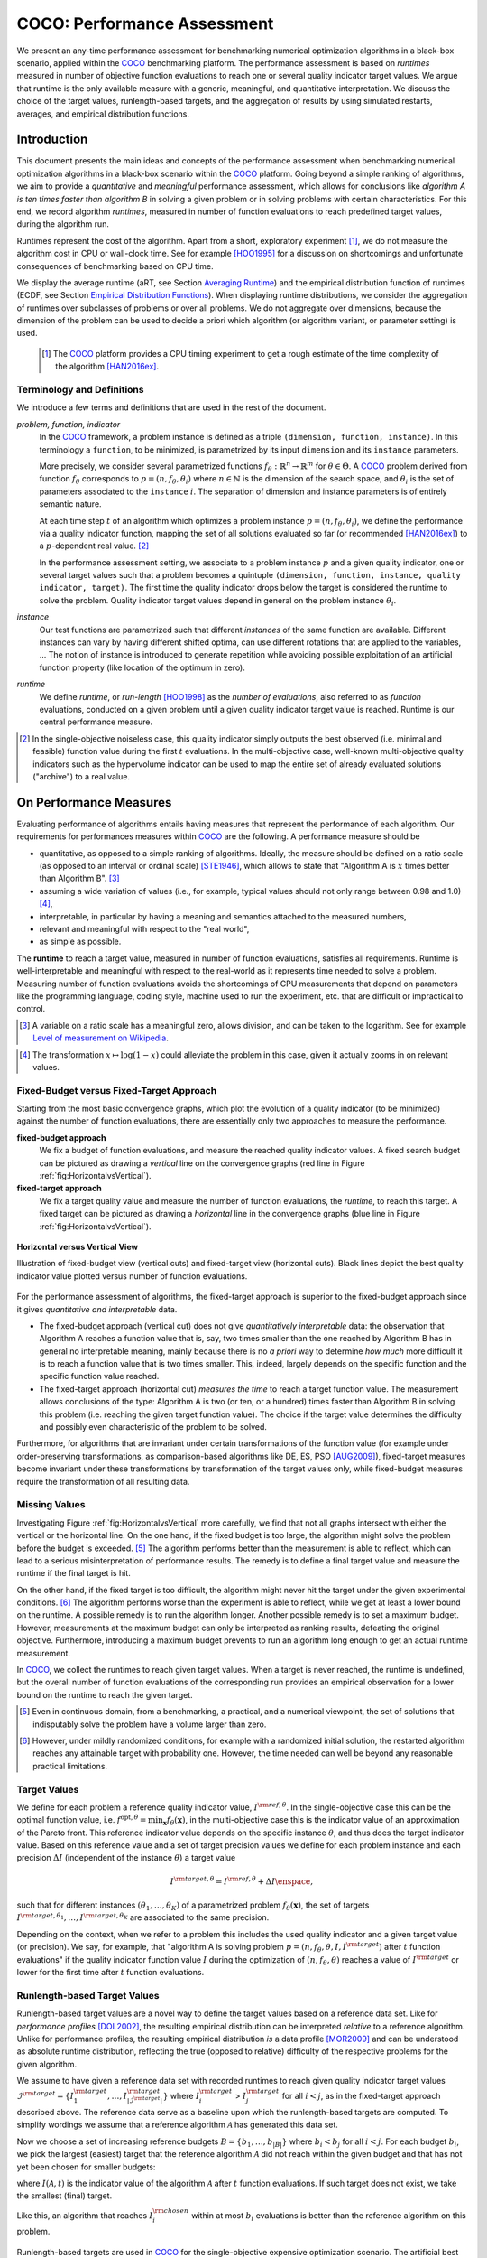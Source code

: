 .. title:: COCO: Performance Assessment

##############################
COCO: Performance Assessment
##############################

.. .. toctree::
   :maxdepth: 2

..
   sectnum::

.. |ftarget| replace:: :math:`I^{{\rm target},\theta}`
.. |nruns| replace:: :math:`\texttt{Ntrial}`
.. |DIM| replace:: :math:`n`
.. _2009: http://www.sigevo.org/gecco-2009/workshops.html#bbob
.. _2010: http://www.sigevo.org/gecco-2010/workshops.html#bbob
.. _2012: http://www.sigevo.org/gecco-2012/workshops.html#bbob
.. _BBOB-2009: http://coco.gforge.inria.fr/doku.php?id=bbob-2009-results
.. _BBOB-2010: http://coco.gforge.inria.fr/doku.php?id=bbob-2010-results
.. _BBOB-2012: http://coco.gforge.inria.fr/doku.php?id=bbob-2012
.. _GECCO: http://www.sigevo.org/gecco-2012/
.. _COCO: https://github.com/numbbo/coco
.. .. _COCO: http://coco.gforge.inria.fr
.. |ERT| replace:: :math:`\mathrm{ERT}`
.. |aRT| replace:: :math:`\mathrm{aRT}`
.. |dim| replace:: :math:`\mathrm{dim}`
.. |function| replace:: :math:`\mathrm{function}`
.. |instance| replace:: :math:`\mathrm{instance}`
.. |R| replace:: :math:`\mathbb{R}`
.. |i| replace:: :math:`i`
.. |t| replace:: :math:`t`
.. |p| replace:: :math:`p`
.. |x| replace:: :math:`x`
.. |N| replace:: :math:`N`
.. |J| replace:: :math:`J`
.. |RTus| replace:: :math:`\mathrm{RT}^{\mathrm{us}}`
.. |RTs| replace:: :math:`\mathrm{RT}^{\mathrm{s}}`
.. |calP| replace:: :math:`\mathcal{P}`
.. |calP.| replace:: :math:`\mathcal{P}.`
.. |thetai| replace:: :math:`\theta_i`
.. |ftheta| replace::  :math:`f_{\theta}`


.. the next two lines are necessary in LaTeX. They will be automatically 
  replaced to put away the \chapter level as ^^^ and let the "current" level
  become \section. 

.. CHAPTERTITLE
.. CHAPTERUNDERLINE

.. raw:: html

   See: <I>ArXiv e-prints</I>,
   <A HREF="http://arxiv.org/abs/1605.xxxxx">arXiv:1605.xxxxx</A>, 2016.

.. raw:: latex

  % \tableofcontents is automatic with sphinx and moved behind the abstract 
  % by swap...py
  
  \begin{abstract}

We present an any-time performance assessment for benchmarking numerical
optimization algorithms in a black-box scenario, applied within the COCO_ benchmarking platform. 
The performance assessment is based on *runtimes* measured in number of objective function evaluations to reach one or several quality indicator target values.
We argue that runtime is the only available measure with a generic, meaningful, and quantitative interpretation.
We discuss the choice of the target values, runlength-based targets, and the aggregation of results by using simulated restarts, averages, and empirical distribution functions. 

.. raw:: latex

  \end{abstract}
  \newpage


Introduction
=============

.. budget-free

This document presents the main ideas and concepts of the performance assessment
when benchmarking numerical optimization algorithms in a black-box scenario within the COCO_ platform. Going beyond a simple ranking of algorithms, we aim
to provide a *quantitative* and *meaningful* performance assessment, which
allows for conclusions like *algorithm A is ten times faster than algorithm
B* in solving a given problem or in solving problems with certain
characteristics. 
For this end, we record algorithm *runtimes*, measured in
number of function evaluations to reach predefined target values, during the
algorithm run.

Runtimes represent the cost of the algorithm. Apart from a short, exploratory
experiment [#]_, we do not measure the algorithm cost in CPU or wall-clock time.
See for example [HOO1995]_ for a discussion on shortcomings and
unfortunate consequences of benchmarking based on CPU time.

We display the average runtime (aRT, see Section `Averaging Runtime`_)
and the empirical distribution function of runtimes (ECDF, see Section `Empirical Distribution Functions`_). 
When displaying runtime distributions, we consider
the aggregation of runtimes over subclasses of problems or over all problems. We
do not aggregate over dimensions, because the dimension of the problem can be
used to decide a priori which algorithm (or algorithm variant, or parameter setting) is used.

 .. [#] The COCO_ platform provides a CPU timing experiment to get a rough estimate of the time complexity of the algorithm [HAN2016ex]_.


Terminology and Definitions
----------------------------

.. Tea: We have this section in every documentation and every time there are some differences
   between the definitions. Would it be possible to make this more uniform? I understand that
   some documents require more detailed definitions than others, but this could be solved
   differently. For example, (I'm not sure whether the reStructuredText even supports this,
   but I hope it does), the ideal approach would be to have all definitions in a single file
   and then only "pull" the ones that should be in this document here (the same goes for the
   other documents, of course). We could then even have short and long definition variants
   for the terms that require it.
   EDIT: I see now that this section is quite different from the sections with the same
   title in the other documents (i.e., here we go into more detail and explanation why
   things are done the way they are), so maybe my proposal is less suited here than in the
   other documentations (I think we should still consider to do this at least for the other
   documentations).
   
.. It will be nice to have an online glossary at some point that will help keeping things
   consistent.

   
We introduce a few terms and definitions that are used in the rest of the document.

   
*problem, function, indicator*
 In the COCO_ framework, a problem instance is defined as a triple  ``(dimension,
 function, instance)``. 
 In this terminology a ``function``, to be minimized, is parametrized by its input ``dimension`` and its ``instance`` parameters.
 
 More precisely, we consider several parametrized functions :math:`f_\theta:
 \mathbb{R}^n \to \mathbb{R}^m` for :math:`\theta \in \Theta`. A COCO_
 problem derived from function |ftheta| corresponds to :math:`p = (n, f_\theta, \theta_i)` 
 where :math:`n \in \mathbb{N}` is the dimension of the search space, and
 :math:`\theta_i` is the set of parameters associated to the
 ``instance`` |i|. 
 The separation of dimension and instance parameters is of entirely semantic
 nature. 

 .. Given a dimension

   :math:`n` and two different instances :math:`\theta_1` and :math:`\theta_2` of
   the same parametrized family :math:`f_{\theta}`, optimizing the associated
   problems means optimizing :math:`f_{\theta_1}(\mathbf{x})` and
   :math:`f_{\theta_2}(\mathbf{x})` for :math:`\mathbf{x} \in \mathbb{R}^n`.
 
 At each time step :math:`t` of an algorithm which optimizes a problem instance
 :math:`p=(n,f_\theta,\theta_i)`, we define the  performance via a quality
 indicator function, mapping the set of all solutions evaluated so far (or
 recommended [HAN2016ex]_) to a :math:`p`-dependent real value. [#]_
 
 .. Anne: I took out the theta-bar - did not look too fine to me - so I felt that I needed to add theta_1 and theta_2 as two different instances @Niko, @Tea please check and improve if possible (I am not particularly happy with the new version).
 
 
 In the performance assessment setting, we associate to a problem 
 instance :math:`p` and a given quality indicator,
 one or several target values such that a problem becomes a quintuple ``(dimension, function, instance, quality indicator, target)``. 
 The first time the quality indicator drops below the target is considered the runtime to solve the problem. 
 Quality indicator target values depend in general on the problem instance :math:`\theta_i`. 
 
*instance*
 Our test functions are parametrized such that different *instances* of the same function are available. Different instances can vary by having different shifted optima, can use different rotations that are applied to the variables, ...  The notion of instance is introduced to generate repetition while avoiding possible exploitation of an artificial function property (like location of the optimum in zero).

 
 ..  We often **interpret different runs performed on different instances**
 .. of the same parametrized function in a given dimension as **independent
 .. repetitions** of the optimization algorithm on the same function. Put
 .. differently, the runs performed on :math:`K` different instances,
 .. :math:`f_{\theta_1}, \ldots,f_{\theta_K}`, of a parametrized problem
 .. :math:`f_\theta`, are assumed to be independent and identically
 .. distributed.

 .. Anne: maybe we should insist more on this dual view of randomizing the problem class via problem isntance - choosing uniformly over set of parameters.

 .. Tea: I'm not sure that our use of instances belongs under the definition of instances.
    I think this (important!) issue should be explained in more detail later, not here.

*runtime*
  We define *runtime*, or *run-length* [HOO1998]_
  as the *number of evaluations*, also referred to as *function* evaluations,
  conducted on a given problem until a given quality indicator target value is reached.
  Runtime is our central performance measure.

.. [#] In the single-objective noiseless case, this quality indicator simply
   outputs the best observed (i.e. minimal and feasible) function value during
   the first :math:`t` evaluations. In the multi-objective case, well-known
   multi-objective quality indicators such as the hypervolume indicator can be
   used to map the entire set of already evaluated solutions ("archive") to a
   real value.

On Performance Measures
=======================

Evaluating performance of algorithms entails having measures that represent the performance of each algorithm. Our requirements for performances measures within COCO_ are the following. A performance measure should be

* quantitative, as opposed to a simple ranking of algorithms. 
  Ideally, the measure should be defined on a ratio scale (as opposed to an
  interval or ordinal scale) [STE1946]_, which allows to state that "Algorithm A
  is :math:`x` times better than Algorithm B". [#]_ 
* assuming a wide variation of values (i.e., for example, typical values should 
  not only range between 0.98 and 1.0) [#]_,
* interpretable, in particular by having a meaning and semantics attached to 
  the measured numbers,
* relevant and meaningful with respect to the "real world",
* as simple as possible.

.. Following [HAN2009ex]_, we advocate **performance measures** that are

.. Tea: Can we give some more explanation here?

The **runtime** to reach a target value, measured in number of function evaluations, satisfies all requirements. 
Runtime is well-interpretable and meaningful with respect to the
real-world as it represents time needed to solve a problem. Measuring
number of function evaluations avoids the shortcomings of CPU measurements that depend on parameters like the programming language, coding style, machine used to run the experiment, etc. that are difficult or impractical to control.


.. [#] A variable on a ratio scale has a meaningful zero, allows division, 
   and can be taken to the logarithm. See for example `Level of measurement on Wikipedia`__.
   
.. __: https://en.wikipedia.org/wiki/Level_of_measurement?oldid=478392481

.. [#] The transformation :math:`x\mapsto\log(1-x)` could alleviate the problem
  in this case, given it actually zooms in on relevant values.

.. _sec:verthori:


Fixed-Budget versus Fixed-Target Approach
-----------------------------------------

Starting from the most basic convergence graphs, which plot the evolution of a quality indicator (to be minimized) against the number of function evaluations, there are essentially only two approaches to measure the performance.

**fixed-budget approach**
    We fix a budget of function evaluations,
    and measure the reached quality indicator values. A fixed search
    budget can be pictured as drawing a *vertical* line on the convergence
    graphs (red line in Figure :ref:`fig:HorizontalvsVertical`).

**fixed-target approach**
    We fix a target quality value and measure the number of function
    evaluations, the *runtime*, to reach this target. A fixed target can be
    pictured as drawing a *horizontal* line in the convergence graphs (blue line in Figure
    :ref:`fig:HorizontalvsVertical`).


.. _fig:HorizontalvsVertical:

.. figure:: HorizontalvsVertical.*
   :align: center
   :width: 60%

   **Horizontal versus Vertical View**
   
   Illustration of fixed-budget view (vertical cuts) and fixed-target view
   (horizontal cuts). Black lines depict the best quality indicator value
   plotted versus number of function evaluations.


.. It is often argued that the fixed-cost approach is close to what is needed for
   real world applications where the total number of function evaluations is
   limited. On the other hand, also a minimum target requirement needs to be
   achieved in real world applications, for example, getting (noticeably) better
   than the currently available best solution or than a competitor.

For the performance assessment of algorithms, the fixed-target approach is superior
to the fixed-budget approach since it gives *quantitative and interpretable*
data.

* The fixed-budget approach (vertical cut) does not give *quantitatively
  interpretable*  data:
  the observation that Algorithm A reaches a function value that is, say, two
  times smaller than the one reached by Algorithm B has in general no
  interpretable meaning, mainly because there is no *a priori* way to determine
  *how much* more difficult it is to reach a function value that is two times
  smaller.
  This, indeed, largely depends on the specific function and the specific
  function value reached.

* The fixed-target approach (horizontal cut)
  *measures the time* to
  reach a target function value. The measurement allows conclusions of the
  type: Algorithm A is two (or ten, or a hundred) times faster than Algorithm B
  in solving this problem (i.e. reaching the given target function value). 
  The choice if the target value determines the difficulty and possibly even
  characteristic of the problem to be solved. 

Furthermore, for algorithms that are invariant under certain transformations
of the function value (for example under order-preserving transformations, as
comparison-based algorithms like DE, ES, PSO [AUG2009]_), fixed-target measures become
invariant under these transformations by transformation of the target values
only, while fixed-budget measures require the transformation of all resulting data.


Missing Values
---------------
Investigating Figure :ref:`fig:HorizontalvsVertical` more carefully, we find that not all graphs intersect with either the vertical or the horizontal line. 
On the one hand, if the fixed budget is too large, the algorithm might solve the problem before the budget is exceeded. [#]_ 
The algorithm performs better than the measurement is able to reflect, which can lead to a serious misinterpretation of performance results. 
The remedy is to define a final target value and measure the runtime if the final target is hit. 

On the other hand, if the fixed target is too difficult, the algorithm might never hit the target under the given experimental conditions. [#]_ 
The algorithm performs worse than the experiment is able to reflect, while we get at least a lower bound on the runtime. 
A possible remedy is to run the algorithm longer. 
Another possible remedy is to set a maximum budget. 
However, measurements at the maximum budget can only be interpreted as ranking results, defeating the original objective. Furthermore, introducing a maximum budget prevents to run an algorithm long enough to get an actual runtime measurement.

In COCO_, we collect the runtimes to reach given target values. 
When a target is never reached, the runtime is undefined, 
but the overall number of function evaluations of the corresponding run provides an empirical observation for a lower bound on the runtime to reach the given target.

.. [#] Even in continuous domain, from a benchmarking, a practical, and a numerical viewpoint, the set of solutions that indisputably solve the problem have a volume larger than zero. 

.. [#] However, under mildly randomized conditions, for example with a randomized initial solution, the restarted algorithm reaches any attainable target with probability one. However, the time needed can well be beyond any reasonable practical limitations. 


Target Values
--------------

.. |DI| replace:: :math:`\Delta I`

We define for each problem a reference quality indicator value, :math:`I^{\rm ref, \theta}`. 
In the single-objective case this can be the optimal function value, i.e.
:math:`f^{\mathrm{opt}, \theta} = \min_\mathbf{x} f_\theta(\mathbf{x})`, 
in the multi-objective case this is the indicator value of an approximation of
the Pareto front. 
This reference indicator value depends on the specific instance
:math:`\theta`, and thus does the target indicator value. 
Based on this reference value and a set of target precision values we define for
each problem instance and each precision |DI| (independent of the instance
:math:`\theta`) a target value

.. math::

    I^{\rm target,\theta} = I^{\rm ref,\theta} + \Delta I \enspace,

such that for different instances :math:`({\theta}_1, \ldots,{\theta}_K)` of a
parametrized problem :math:`f_{\theta}(\mathbf{x})`, the set of targets
:math:`I^{\rm target,{\theta}_1}, \ldots,I^{\rm target,{\theta}_K}` are
associated to the same precision. 

Depending on the context, when we refer to a problem this includes the used quality indicator and a given target value (or precision). 
We say, for example, that "algorithm A is solving problem :math:`p=(n, f_\theta,
\theta, I, I^{\rm target})` after :math:`t` function evaluations" if the quality
indicator function value :math:`I` during the optimization of :math:`(n,
f_\theta, \theta)` reaches a value of :math:`I^{\rm target}` or lower for the
first time after :math:`t` function evaluations.

.. Anne: I think that we have an organization problem - this definition of
  problem,  function becomes now too long and should most likely be in a
  dedicated section where it could be expanded. 


Runlength-based Target Values
------------------------------
.. In addition to the fixed-budget and fixed-target approaches, there is an
  intermediate approach, combining the ideas of *measuring runtime* (to get
  meaningful measurements) and *fixing budgets* (of our interest). The 
  basic idea
  is the following.

Runlength-based target values are a novel way to define the target values based
on a reference data set. Like for *performance profiles* [DOL2002]_, the
resulting empirical distribution can be interpreted *relative* to a reference
algorithm. 
Unlike for performance profiles, the resulting empirical distribution *is* a
data profile [MOR2009]_ and can be understood as absolute runtime distribution,
reflecting the true (opposed to relative) difficulty of the respective problems
for the given algorithm. 

We assume to have given a reference data set with recorded runtimes to reach given quality indicator target values
:math:`\mathcal{I}^{\rm target} = \{ I^{\rm target}_1, \ldots, I^{\rm target}_{|\mathcal{I}^{\rm target}|} \}`
where :math:`I^{\rm target}_i` > :math:`I^{\rm target}_j` for all :math:`i<j`,
as in the fixed-target approach described above. The reference
data serve as a baseline upon which the runlength-based targets are 
computed. To simplify wordings we assume that a reference algorithm :math:`\mathcal{A}` has generated this data set. 

Now we choose a set of increasing reference budgets :math:`B = \{b_1,\ldots, b_{|B|}\}` where :math:`b_i < b_j` for all :math:`i<j`. For each budget :math:`b_i`, we pick the largest (easiest) target that the reference algorithm :math:`\mathcal{A}` did not reach within the given budget and that has not yet been chosen for smaller budgets:

.. math::
  	:nowrap:

 	\begin{equation*}
		I^{\rm chosen}_i = \max_{1\leq j \leq | \mathcal{I}^{\rm target} |}
				I^{\rm target}_j \text{ such that }
				I^{\rm target}_{j} < I(\mathcal{A}, b_i) \text{ and }
				I^{\rm target}_j < I^{\rm chosen}_{k} \text{ for all } k<i
  	\end{equation*}

where :math:`I(\mathcal{A}, t)` is the indicator value of the algorithm
:math:`\mathcal{A}` after :math:`t` function evaluations.
If such target does not exist, we take the smallest (final) target. 

Like this, an algorithm that reaches :math:`I^{\rm chosen}_i` within at most :math:`b_i` evaluations is better than the reference algorithm on this problem. 

 .. Dimo: please check whether the notation is okay

 .. Dimo: TODO: make notation consistent wrt f_target

Runlength-based targets are used in COCO_ for the single-objective expensive optimization scenario. 
The artificial best algorithm of BBOB-2009 is used as reference algorithm with the five budgets of :math:`0.5n`, :math:`1.2n`, :math:`3n`, :math:`10n`, and
:math:`50n` function evaluations, where :math:`n` is the problem
dimension. :math:`I(\mathcal{A}, t)` is the average runtime |aRT| of :math:`\mathcal{A}` for the respective |DI| target precision. 

Runlength-based targets have the advantage to make the target value setting less
dependent on the expertise of a human designer, because only the reference
*budgets* have to be chosen a priori. Reference budgets, as runtimes, are
intuitively meaningful quantities, on which it is comparatively simple to decide
upon. 
Runlength-based targets have the disadvantage to depend on the choice of a reference data set. 


Runtime Computation    
===========================

.. In order to display quantitative measurements, we have seen in the previous section that we should start from the collection of runtimes for different target values. 

In the performance assessment context of COCO_, a problem instance is the 
quintuple :math:`p=(n,f_\theta,\theta_i,I,I^{{\rm target},\theta_i})` containing dimension, function, instantiation parameters, quality indicator mapping, and quality indicator target value. [#]_
For each benchmarked algorithm, a single runtime is measured on each problem.  From a single run of the algorithm on a given problem instance
:math:`p=(n,f_\theta,\theta_i)`, we obtain a runtime measurement for every target value which has been reached in this run, or equivalently, for the respective target precisions |DI|, which reflects the anytime aspect of 
the performance evaluation. 

Formally, the runtime :math:`\mathrm{RT}(p)` is a random variable that represents the number of function evaluations needed to reach the quality indicator target value for the first time. 
A run or trial that reached the target value is called *successful*. [#]_
For *unsuccessful trials*, the runtime is not defined, but the overall number of function evaluations in the given trial is a random variable denoted by :math:`\mathrm{RT}^{\rm us}(p)`. For a single run, the value of :math:`\mathrm{RT}^{\rm us}(p)` is the same for all failed targets. 

We consider the conceptual **restart algorithm**. 
Given an algorithm has a strictly positive probability |ps| to solve a 
problem :math:`p`, independent restarts of the algorithm solve the problem with
probability one and with runtime

.. |RTforDI| replace:: :math:`\mathbf{RT}(n,f_\theta,\Delta I)`

.. math::
    :nowrap:
    :label: RTrestart
    
    \begin{equation*}%%remove*%%
    \label{index-RTrestart}  
      % ":eq:`RTrestart`" becomes "\eqref{index-RTrestart}" in the LaTeX
    \mathbf{RT}(n,f_\theta,\Delta I) = \sum_{j=1}^{J-1} \mathrm{RT}^{\rm us}_j(n,f_\theta,\Delta I) + \mathrm{RT}^{\rm s}(n,f_\theta,\Delta I)
    \enspace,
    \end{equation*}%%remove*%%

where :math:`J` is a random variable that models the number of unsuccessful
runs until a success is observed, :math:`\mathrm{RT}^{\rm us}_j` are random
variables corresponding to the evaluations in unsuccessful trials and
:math:`\mathrm{RT}^{\rm s}` represents the runtime of a
successful trial [AUG2005]_. 
If the probability of success is one, :math:`J` equals zero with probability one and the restart algorithm coincides with the original algorithm.

Generally, the above equation for |RTforDI| expresses the runtime from repeated independent runs on the same problem instance (while the instance :math:`\theta_i` is not given explicitly). For the performance evaluation in the COCO_ framework, we apply the equation to runs on different instances :math:`\theta_i`, however instances from the same function, with the same dimension and the same target precision. 

.. [#] From the definition of |p|, we can generate a set of problems |calP| by varying one or several of the parameters. We never vary dimension |n| and always vary over all available instances |thetai| for generating |calP.| 

.. [#] The notion of success is directly linked to a target value. A run can be successful with respect to some target values (some problems) and unsuccessful with respect to others. Success also often refers to the final, most difficult, smallest target value, which implies success for all other targets. 


Runs on Different Instances
-----------------------------------------------------------------------
.. The performance assessment in COCO_ heavily relies on the conceptual restart algorithm. 
.. However, we collect at most one single runtime per problem while more data points are needed to display significant data. 

Different instantiations of the parametrized functions |ftheta| are a natural way to represent randomized repetitions. 
For example, different instances implement random translations of the search space and hence a translation of the optimum [HAN2009fun]_. 
Randomized restarts on the other hand are conducted from different initial points. 
For translation invariant algorithms both mechanisms are equivalent and can be mutually exchanged. 

We interpret runs performed on different instances :math:`\theta_1, \ldots, \theta_K` as repetitions of the same problem. 
Thereby we assume that instances of the same parametrized function |ftheta| are 
similar to each other, and more specifically that they exhibit the same runtime
distribution for each given |DI|. 

.. Runtimes collected for the different instances :math:`\theta_1, \ldots, \theta_K` of the same parametrized function :math:`f_\theta` and with respective targets associated to the same target precision :math:`\Delta I` (see above) are thus assumed independent and identically distributed. 

We hence have for each parametrized problem a set of :math:`K\approx15` independent runs, which are used to compute artificial runtimes of the conceptual restart algorithm. 

.. .. Note:: Considering the runtime of the restart algorithm allows to compare
   quantitatively the two different scenarios where

	* an algorithm converges often but relatively slowly
	* an algorithm converges less often, but whenever it converges, it is with a fast convergence rate.

.. we write in the end the runtime of a restart algorithm of a
   parametrized family of function in order to reach a relative target
   :math:`\Delta I` as

.. |K| replace:: :math:`K`

Simulated Restarts and Run-lengths
-----------------------------------

.. Niko: I'd like to reserve the notion of runtime to successful (simulated) runs. 

.. simulated runtime instances of the virtually restarted algorithm

The runtime of the conceptual restart algorithm as given above is the basis for displaying performance within COCO_. 
We use the |K| different runs on the same function and dimension to simulate virtual restarts. 
We assume to have at least one successful run. 
Otherwise, the runtime remains undefined, because the virtual procedure would never stop. 
Then, we construct artificial runs from the available empirical data:
we repeatedly pick, uniformly at random with replacement, one of the |K| trials until we encounter a, for the given target precision, successful trial. 
This procedure simulates a single sample of the virtually restarted algorithm from the given data. 
As computed in |RTforDI| above, the measured runtime is the sum of the number of function evaluations from the unsuccessful trials added to the runtime of the last and successful trial. [#]_

.. [#] In other words, we apply :eq:`RTrestart` such that |RTs| is uniformly distributed over all measured runtimes from successful instances |thetai|, |RTus| is uniformly distributed over all evaluations seen in unsuccessful instances |thetai|, and |J| has a negative binomial distribution :math:`\mathrm{BN(1, p_\mathrm{s})}`, where |ps| is the number of unsuccessful instance divided by all instances.


Bootstrapping Run-lengths
++++++++++++++++++++++++++

In practice, we repeat the above procedure sampling :math:`N\approx100` simulated runtimes from the same underlying distribution, 
which has striking similarities with the true distribution from a restarted algorithm [EFR1994]_. 
To reduce the variance in this procedure, when desired, the first trial in each sample is picked deterministically instead of randomly as the :math:`1 + (N~\mathrm{mod}~K)`-th trial from the data. [#]_
Picking the first trial data as specific instance |thetai| can also be
interpreted as applying simulated restarts to this specific instance rather than
to the entire set of problems :math:`\{p(n, f_\theta, \theta_i, \Delta I) \;|\;
i=1,\dots,K\}`. 

.. Niko: average runtime is not based on simulated restarts, but computed directly...considering the average runtime (Section :ref:`sec:aRT`) or the distribution by displaying empirical cumulative distribution functions (Section :ref:`sec:ECDF`).

.. [#] The variance reducing effect is best exposed in the case where all runs are successful and :math:`N = K`, in which case each data is picked exactly once. 
   This example also suggests to apply a random permutation of the data before to simulate virtually restarted runs. 


Rationales and Limitations
+++++++++++++++++++++++++++

* Simulated restarts allow to compare algorithms with a wide range of different success probabilities [#]_ by a single performance measure. The approach reflects what we need to do when addressing a difficult optimization problem in "the real world". 

* Simulated restarts rely on the assumption that the runtime distribution on each instance is the same. If this is not the case, they still provide a reasonable performance measure, however less of a meaningful interpretation of the result. 

* The runtime of simulated restarts may depend heavily on termination conditions applied in the benchmarked algorithm, due to the evaluations spent in unsuccessful trials, compare :eq:`RTrestart`. This can be interpreted as disadvantage, when termination is considered as a trivial detail in the implementation, or as an advantage, when termination is considered a relevant component in the practical application of numerical optimization algorithms. 

* The maximal number of evaluations for which sampled runtimes are meaningful 
  and representative depends on the experimental conditions. If all runs are successful, no restarts are simulated and all runtimes are meaningful. If all runs terminated due to standard termination conditions in the used algorithm, simulated restarts also reflect the original algorithm. However, if a maximal budget is imposed for the purpose of benchmarking, simulated restarts do not necessarily reflect the real performance. In this case and if the success probability drops below 1/2, the result is likely to give a too pessimistic viewpoint at or beyond the chosen maximal budget. See [HAN2016ex]_ for a more in depth discussion on how to setup restarts in the experiments. 

.. [#] The range of success probabilities is bounded by the number of instances to roughly :math:`2/|K|.`

.. _sec:aRT:

Averaging Runtime
==================

The average runtime (|aRT|), introduced in [PRI1997]_ as ENES and
analyzed in [AUG2005]_ as success performance and referred to as 
ERT in [HAN2009ex]_, estimates the expected runtime of the restart
algorithm given in :eq:`RTrestart` within the COCO_
framework. 

Computation
-----------
We compute the |aRT| from a set of trials as the sum of all evaluations in unsuccessful trials plus the sum of the runtimes in successful trials, both divided by the number of successful trials. 


Motivation
-----------

The expected runtime of the restart algorithm writes [AUG2005]_

.. math::
    :nowrap:

    \begin{eqnarray*}
    \mathbb{E}(\mathbf{RT}) & =
    & \mathbb{E}(\mathrm{RT}^{\rm s})  + \frac{1-p_s}{p_s}
      \mathbb{E}(\mathrm{RT}^{\rm us})
    \enspace,
    \end{eqnarray*}

where |ps| is the probability of success of the algorithm and notations from above are used.

Given a finite number of realizations of the runtime of
an algorithm that comprise at least one successful run, say
:math:`\{\mathrm{RT}^{\rm us}_i, \mathrm{RT}^{\rm s}_j \}`, we
estimate the expected runtime of the restart algorithm from 
the average runtime

.. math::
    :nowrap:

	\begin{eqnarray*}
	\mathrm{aRT} & = & \mathrm{RT}_\mathrm{S} + \frac{1-p_{\mathrm{s}}}{p_{\mathrm{s}}} \,\mathrm{RT}_\mathrm{US} \\  & = & \frac{\sum_i \mathrm{RT}^{\rm us}_i + \sum_j \mathrm{RT}^{\rm us}_j }{\#\mathrm{succ}} \\
	& = & \frac{\#\mathrm{FEs}}{\#\mathrm{succ}}
    \end{eqnarray*}

.. |nbsucc| replace:: :math:`\#\mathrm{succ}`
.. |Ts| replace:: :math:`\mathrm{RT}_\mathrm{S}`
.. |Tus| replace:: :math:`\mathrm{RT}_\mathrm{US}`
.. |ps| replace:: :math:`p_{\mathrm{s}}`

where |Ts| and |Tus| denote the average runtime for successful trials and
the average number of evaluations in unsuccessful trials,  
|nbsucc| denotes the number of successful trials
and  :math:`\#\mathrm{FEs}` is the number of function evaluations
conducted in all trials (before to reach a given target precision).

Rationale and Limitations
--------------------------
The average runtime, |aRT|, is taken over different instances, of the same function, dimension, and target precision, as these instances are interpreted as repetitions. 
Taking the average is (only) meaningful if each instance obeys a similar distribution without heavy tails. 
If one instance is considerably harder than the others, the average is dominated by this instance. 
For this reason we do not average (raw) runtimes from different functions or different target precisions. This can be done however if the logarithm is taken first. 
Plotting the |aRT| divided by dimension against dimension in a log-log plot is the recommended way to investigate the scaling behavior of an algorithm. 

.. _sec:ECDF:

Empirical Distribution Functions
===========================================

We display a set of simulated runtimes with the empirical cumulative
distribution function (ECDF), AKA empirical distribution function. 
Informally, the ECDF displays the *proportion of problems solved within a
specified budget*, where the budget is given on the x-axis. 
More formally, an ECDF gives for each |x|-value the fraction of runtimes which do not exceed |x|, where missing runtime values are counted in the denominator of the fraction.

Rationale and Limitations
-------------------------
Empirical cumulative distribution functions are a universal way to display unlabeled data in a condensed way without loosing information. 
They allow unconstrained aggregation, because each data point remains separately displayed, and they remain meaningful under transformation of the data (e.g. taking the logarithm). 
Displaying the cumulative distribution function on a set of problems from a single function instance where only the target value varies recovers an upside-down convergence graph with a resolution defined by the targets [HAN2010]_.
When runs from several instances are aggregated, the association to the single runs is lost, as is the association the a single function, the function label, when aggregating over several functions. 
This becomes particularly problematic for data in different dimensions, because dimension can be used as decision parameter for algorithm selection. Therefore, we do not aggregate over dimension. 

Relation to Previous Work
--------------------------
Empirical distribution functions over runtimes of optimization algorithms are also known as *data profiles* [MOR2009]_. 
They are widely used for aggregating results from different functions and different dimensions to reach single fixed target precision [RIO2012]_. 
We aggregate also systematically over a large number of target precision values, while we discourage aggregation over dimension. 

.. 
    Formal Definition
    -------------------
    Formally, let us consider a set of problems :math:`\mathcal{P}` 
    and |N| simulated runtimes on each problem. 
    When the problem is not solved, the undefined runtime is considered as infinite. 
    The ECDF is defined as

    .. math::
        :nowrap:

        \begin{equation*}
        \mathrm{ECDF}(t) = \frac{1}{|\mathcal{P}|} \sum_{p \in \mathcal{P}} \frac{1}{N}\sum_{i=1}^N \mathbf{1} \left\{ \mathbf{RT}(p) / n  \leq t \right\} \enspace,
        \end{equation*}

    counting the number of runtimes which do not exceed the time :math:`t\times n`, divided by the number of all simulated runs. 
    The ECDF is displayed in a semi-log (lin-log, semi-logx) plot. 

Examples
----------

We display in Figure :ref:`fig:ecdf` the ECDF of the runtimes of
the pure random search algorithm on the set of problems formed by 15 instances of the sphere function (first function of the single-objective ``bbob`` test
suite) in dimension :math:`n=5` each with 51 target precisions between :math:`10^2` and :math:`10^{-8}` uniform on a log-scale and :math:`N=10^3`. 

.. Dimo/Anne: it will be nice to have a tutorial-like explanation of how an ECDF is constructed (like what we have on the introductory BBOB slides)


.. _fig:ecdf:

.. figure:: pics/plots-RS-2009-bbob/pprldmany_f001_05D.*
   :width: 70%
   :align: center

   ECDF

   Illustration of empirical (cumulative) distribution function (ECDF) of
   runtimes on the sphere function using 51 relative targets uniform on a log
   scale between :math:`10^2` and :math:`10^{-8}`. The runtimes displayed
   correspond to the pure random search algorithm in dimension 5. The cross on
   the ECDF plots of COCO_ represents the median of the maximal length of the
   unsuccessful runs to solve the problems aggregated within the ECDF. 


We can see in this plot, for example, that almost 20 percent of the problems 
were solved within :math:`10^3 \cdot n = 5 \cdot 10^3` function evaluations. 
Runtimes to the right of the cross at :math:`10^6` have at least one unsuccessful run. 
This can be concluded, because with pure random search each unsuccessful run exploits the maximum budget.
The small dot beyond :math:`x=10^7` depicts the overall fraction of all successfully solved functions-target pairs, i.e., the fraction of :math:`(f_\theta, \Delta I)` pairs for which at least one trial (for one :math:`\theta_i`) was successful. 

In the ECDF of Figure :ref:`fig:ecdf` we have **aggregated**
runtimes from 15 instances of the sphere function (we always aggregate over all available function instances |thetai|) times 51 target precision values.

Next, we aggregate **over several functions**. 
We usually divide the set of all (parametrized) benchmark
functions into subgroups sharing similar properties (for instance
separability, unimodality, ...) and display ECDFs which aggregate the
problems induced by those functions and by all targets. 
See Figure :ref:`fig:ecdfgroup`.

.. _fig:ecdfgroup:

.. figure:: pics/plots-RS-2009-bbob/gr_separ_05D_05D_separ-combined.*
   :width: 100%
   :align: center

   ECDF for a subgroup of functions

   **Left:** ECDF of the runtime of the pure random search algorithm for
   functions f1, f2, f3, f4 and f5 that constitute the group of
   separable functions for the ``bbob`` testsuite over 51 target values.
   **Right:** Aggregated ECDF of the same data, that is, all functions 
   in one graph.


We can also naturally aggregate over all functions of the benchmark and hence
obtain one single ECDF per algorithm per dimension. 
In Figure :ref:`fig:ecdfall`, the ECDF of different algorithms are displayed in
a single plot. 

.. _fig:ecdfall:

.. figure:: pics/plots-all2009/pprldmany_noiselessall-5and20D.*
   :width: 100%
   :align: center

   ECDF over all functions and all targets

   ECDF of several algorithms benchmarked during the BBOB 2009 workshop
   in dimension 5 (left) and in dimension 20 (right) when aggregating over all functions of the ``bbob`` suite.


Best 2009 Artificial Algorithm
-------------------------------
In COCO_, ECDF plots often display a graph annotated as best 2009
(thick maroon line with diamond markers in Figure :ref:`fig:ecdfall`
for instance). This graph corresponds to an artificial algorithm: for
each set of problems with the same function, dimension and target precision, we select the algorithm from the `BBOB-2009 workshop`__ that has the best |aRT|. 
We then use the runtime measurements of this algorithm. 
The algorithm is artificial because we may use the runtime results from different algorithms for different target values. [#]_

.. __: http://coco.gforge.inria.fr/doku.php?id=bbob-2009
 
.. [#] The best 2009 curve is not guaranteed to be an upper
       left envelope of the ECDF of all algorithms from which it is
       constructed, that is, the ECDF of an algorithm from BBOB-2009 can
       cross the best 2009 curve. This may typically happen if an algorithm
       has for an easy target many very short and few very
       long runtimes such that its aRT is not the best but the short runtimes
       show up to the left of the best 2009 graph.

..  todo
..	* ECDF and uniform pick of a problem
..	* log aRT can be read on the ECDF graphs [requires some assumptions]
..	* The Different Plots Provided by the COCO Platform
..		* aRT Scaling Graphs
..		  The aRT scaling graphs present the average running time to
..		  reach a certain 			precision (relative target)
..		  divided by the dimension versus the dimension. Hence an
..		  horizontal line means a linear scaling with respect to the
..		  dimension.
..		* aRT Loss graphs
..      * scatter plots


.. raw:: html
    
    <H2>Acknowledgments</H2>

.. raw:: latex

    \paragraph{Acknowledgments}

This work was supported by the grant ANR-12-MONU-0009 (NumBBO)
of the French National Research Agency.


.. ############################# References ##################################
.. raw:: html
    
    <H2>References</H2>


.. [AUG2005] A. Auger and N. Hansen. Performance evaluation of an advanced
   local search evolutionary algorithm. In *Proceedings of the IEEE Congress on
   Evolutionary Computation (CEC 2005)*, pages 1777–1784, 2005.
.. [AUG2009] A. Auger, N. Hansen, J.M. Perez Zerpa, R. Ros and M. Schoenauer (2009). 
   Empirical comparisons of several derivative free optimization algorithms. In Acte du 9ime colloque national en calcul des structures, Giens.
   
.. [DOL2002] E.D. Dolan, J. J. Moré (2002). Benchmarking optimization software 
   with performance profiles. *Mathematical Programming* 91.2, 201-213. 

.. [EFR1994] B. Efron and R. Tibshirani (1994). *An introduction to the
   bootstrap*. CRC Press.

.. [HAN2009ex] N. Hansen, A. Auger, S. Finck, and R. Ros (2009). Real-Parameter
   Black-Box Optimization Benchmarking 2009: Experimental Setup, 
   `Research Report RR-6828`__, Inria.
.. __: http://hal.inria.fr/inria-00362649/en

.. [HAN2009fun] N. Hansen, S. Finck, R. Ros, and A. Auger (2009). 
   Real-parameter black-box optimization benchmarking 2009: Noiseless
   functions definitions. `Research Report RR-6829`__, Inria, updated
   February 2010.
__ https://hal.inria.fr/inria-00362633

.. [HAN2010] N. Hansen, A. Auger, R. Ros, S. Finck, and P. Posik (2010). 
   Comparing Results of 31 Algorithms from the Black-Box Optimization 
   Benchmarking BBOB-2009. Workshop Proceedings of the GECCO Genetic and 
   Evolutionary Computation Conference 2010, ACM, pp. 1689-1696

.. [HAN2016ex] N. Hansen, T. Tušar, A. Auger, D. Brockhoff, O. Mersmann (2016). 
  `COCO: The Experimental Procedure`__, *ArXiv e-prints*, `arXiv:1603.08776`__. 
__ http://numbbo.github.io/coco-doc/experimental-setup/
__ http://arxiv.org/abs/1603.08776

.. [HOO1995] J. N. Hooker Testing heuristics: We have it all wrong. In Journal of
    Heuristics, pages 33-42, 1995.
.. [HOO1998] H.H. Hoos and T. Stützle. Evaluating Las Vegas
   algorithms—pitfalls and remedies. In *Proceedings of the Fourteenth
   Conference on Uncertainty in Artificial Intelligence (UAI-98)*,
   pages 238–245, 1998.
.. [MOR2009] Jorge J. Moré and Stefan M. Wild. Benchmarking
   Derivative-Free Optimization Algorithms, *SIAM J. Optim.*, 20(1), 172–191, 2009.
.. [PRI1997] K. Price. Differential evolution vs. the functions of
   the second ICEO. In Proceedings of the IEEE International Congress on
   Evolutionary Computation, pages 153–157, 1997.
.. [RIO2012] Luis Miguel Rios and Nikolaos V Sahinidis. Derivative-free optimization:
	A review of algorithms and comparison of software implementations.
	Journal of Global Optimization, 56(3):1247– 1293, 2013.
.. [STE1946] S.S. Stevens (1946).
    On the theory of scales of measurement. *Science* 103(2684), pp. 677-680.
.. .. [TUS2016] T. Tušar, D. Brockhoff, N. Hansen, A. Auger (2016). 
  `COCO: The Bi-objective Black Box Optimization Benchmarking (bbob-biobj) 
  Test Suite`__, *ArXiv e-prints*, `arXiv:1604.00359`__.
.. .. __: http://numbbo.github.io/coco-doc/bbob-biobj/functions/
.. .. __: http://arxiv.org/abs/1604.00359


.. old-bib [Auger:2005a] A Auger and N Hansen. A restart CMA evolution strategy with
   increasing population size. In *Proceedings of the IEEE Congress on
   Evolutionary Computation (CEC 2005)*, pages 1769–1776. IEEE Press, 2005.
.. old-bib
.. old-bib [Auger:2009] Anne Auger and Raymond Ros. Benchmarking the pure
   random search on the BBOB-2009 testbed. In Franz Rothlauf, editor, *GECCO
   (Companion)*, pages 2479–2484. ACM, 2009.
.. old-bib [Efron:1993] B. Efron and R. Tibshirani. *An introduction to the
   bootstrap.* Chapman & Hall/CRC, 1993.
.. old-bib [Harik:1999] G.R. Harik and F.G. Lobo. A parameter-less genetic
   algorithm. In *Proceedings of the Genetic and Evolutionary Computation
   Conference (GECCO)*, volume 1, pages 258–265. ACM, 1999.
